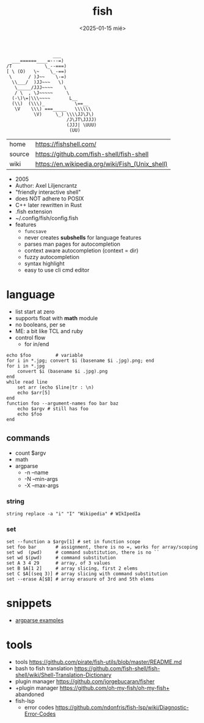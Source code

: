 #+TITLE: fish
#+DATE: <2025-01-15 mié>

#+begin_src
                 ___
  ___======____=---=)
/T            \_--===)
[ \ (O)   \~    \_-==)
 \      / )J~~    \-=)
  \\___/  )JJ~~~   \)
   \_____/JJJ~~~~    \
   / \  , \J~~~~~     \
  (-\)\=|\\\~~~~       L__
  (\\)  (\\\)_           \==__
   \V    \\\) ===_____   \\\\\\
          \V)     \_) \\\\JJ\J\)
                      /J\JT\JJJJ)
                      (JJJ| \UUU)
                       (UU)
#+end_src

|--------+-------------------------------------------------|
| home   | https://fishshell.com/                          |
| source | https://github.com/fish-shell/fish-shell        |
| wiki   | https://en.wikipedia.org/wiki/Fish_(Unix_shell) |
|--------+-------------------------------------------------|

- 2005
- Author: Axel Liljencrantz
- "friendly interactive shell"
- does NOT adhere to POSIX
- C++ later rewritten in Rust
- .fish extension
- ~/.config/fish/config.fish
- features
  - ~funcsave~
  - never creates *subshells* for language features
  - parses man pages for autocompletion
  - context aware autocompletion (context = dir)
  - fuzzy autocompletion
  - syntax highlight
  - easy to use cli cmd editor

* language

- list start at zero
- supports float with *math* module
- no booleans, per se
- ME: a bit like TCL and ruby
- control flow
  - for in/end

#+begin_src fish
  echo $foo         # variable
  for i in *.jpg; convert $i (basename $i .jpg).png; end
  for i in *.jpg
      convert $i (basename $i .jpg).png
  end
  while read line
      set arr (echo $line|tr : \n)
      echo $arr[5]
  end
  function foo --argument-names foo bar baz
      echo $argv # still has foo
      echo $foo
  end
#+end_src

** commands
- count $argv
- math
- argparse
  - -n --name
  - -N --min-args
  - -X --max-args
*** string

#+begin_src fish
  string replace -a "i" "I" "Wikipedia" # WIkIpedIa
#+end_src

*** set

#+begin_src fish
  set --function a $argv[1] # set in function scope
  set foo bar       # assignment, there is no =, works for array/scoping
  set wd  (pwd)     # command substitution, there is no ``
  set wd $(pwd)     # command substitution
  set A 3 4 29      # array, of 3 values
  set B $A[1 2]     # array slicing, first 2 elems
  set C $A[(seq 3)] # array slicing with command substitution
  set --erase A[$B] # array erasure of 3rd and 5th elems
#+end_src

* snippets

- [[https://github.com/EnclaveConsulting/Fish-Shell-argparse-Examples/][argparse examples]]

* tools

- tools https://github.com/pirate/fish-utils/blob/master/README.md
- bash to fish translation https://github.com/fish-shell/fish-shell/wiki/Shell-Translation-Dictionary
- plugin manager https://github.com/jorgebucaran/fisher
- +plugin manager https://github.com/oh-my-fish/oh-my-fish+ abandoned
- fish-lsp
  - error codes https://github.com/ndonfris/fish-lsp/wiki/Diagnostic-Error-Codes

